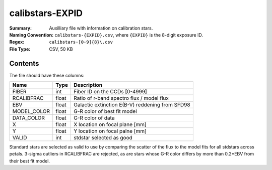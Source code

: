 ================
calibstars-EXPID
================

:Summary: Auxilliary file with information on calibration stars.
:Naming Convention: ``calibstars-{EXPID}.csv``, where ``{EXPID}``
    is the 8-digit exposure ID.
:Regex: ``calibstars-[0-9]{8}\.csv``
:File Type: CSV, 50 KB

Contents
========

The file should have these columns:

=========== ===== ========================
Name        Type  Description
=========== ===== ========================
FIBER       int   Fiber ID on the CCDs [0-4999]
RCALIBFRAC  float Ratio of r-band spectro flux / model flux
EBV         float Galactic extinction E(B-V) reddening from SFD98
MODEL_COLOR float G-R color of best fit model
DATA_COLOR  float G-R color of data
X           float X location on focal plane [mm]
Y           float Y location on focal palne [mm]
VALID       int   stdstar selected as good
=========== ===== ========================

Standard stars are selected as valid to use by comparing the scatter of the
flux to the model fits for all stdstars across petals.  3-sigma outliers
in RCALIBFRAC are rejected, as are stars whose G-R color differs by more
than 0.2*EBV from their best fit model.